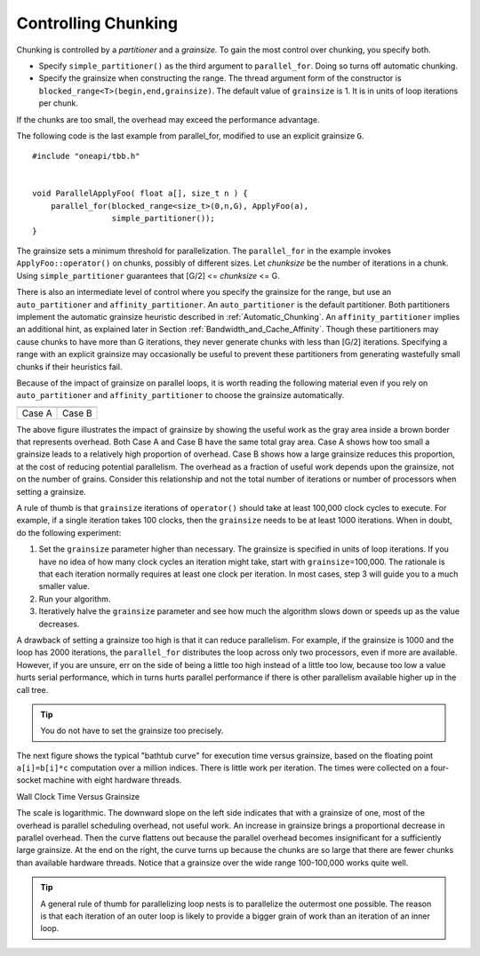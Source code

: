 .. _Controlling_Chunking:

Controlling Chunking
====================


Chunking is controlled by a *partitioner* and a *grainsize.*\  To gain
the most control over chunking, you specify both.


-  Specify ``simple_partitioner()`` as the third argument to
   ``parallel_for``. Doing so turns off automatic chunking.


-  Specify the grainsize when constructing the range. The thread
   argument form of the constructor is
   ``blocked_range<T>(begin,end,grainsize)``. The default value of
   ``grainsize`` is 1. It is in units of loop iterations per chunk.


If the chunks are too small, the overhead may exceed the performance
advantage.


The following code is the last example from parallel_for, modified to
use an explicit grainsize ``G``.


::


   #include "oneapi/tbb.h"
    

   void ParallelApplyFoo( float a[], size_t n ) {
       parallel_for(blocked_range<size_t>(0,n,G), ApplyFoo(a), 
                    simple_partitioner());
   }


The grainsize sets a minimum threshold for parallelization. The
``parallel_for`` in the example invokes ``ApplyFoo::operator()`` on
chunks, possibly of different sizes. Let *chunksize* be the number of
iterations in a chunk. Using ``simple_partitioner`` guarantees that
[G/2] <= *chunksize* <= G.


There is also an intermediate level of control where you specify the
grainsize for the range, but use an ``auto_partitioner`` and
``affinity_partitioner``. An ``auto_partitioner`` is the default
partitioner. Both partitioners implement the automatic grainsize
heuristic described in :ref:`Automatic_Chunking`. An
``affinity_partitioner`` implies an additional hint, as explained later
in Section :ref:`Bandwidth_and_Cache_Affinity`. Though these partitioners
may cause chunks to have more than G iterations, they never generate
chunks with less than [G/2] iterations. Specifying a range with an
explicit grainsize may occasionally be useful to prevent these
partitioners from generating wastefully small chunks if their heuristics
fail.


Because of the impact of grainsize on parallel loops, it is worth
reading the following material even if you rely on ``auto_partitioner``
and ``affinity_partitioner`` to choose the grainsize automatically.


.. container:: tablenoborder


   .. list-table:: 
      :header-rows: 1

      * -     |image0|
        -     |image1|
      * -     Case A     
        -     Case B     




The above figure illustrates the impact of grainsize by showing the
useful work as the gray area inside a brown border that represents
overhead. Both Case A and Case B have the same total gray area. Case A
shows how too small a grainsize leads to a relatively high proportion of
overhead. Case B shows how a large grainsize reduces this proportion, at
the cost of reducing potential parallelism. The overhead as a fraction
of useful work depends upon the grainsize, not on the number of grains.
Consider this relationship and not the total number of iterations or
number of processors when setting a grainsize.


A rule of thumb is that ``grainsize`` iterations of ``operator()``
should take at least 100,000 clock cycles to execute. For example, if a
single iteration takes 100 clocks, then the ``grainsize`` needs to be at
least 1000 iterations. When in doubt, do the following experiment:


#. Set the ``grainsize`` parameter higher than necessary. The grainsize
   is specified in units of loop iterations. If you have no idea of how
   many clock cycles an iteration might take, start with
   ``grainsize``\ =100,000. The rationale is that each iteration
   normally requires at least one clock per iteration. In most cases,
   step 3 will guide you to a much smaller value.


#. Run your algorithm.


#. Iteratively halve the ``grainsize`` parameter and see how much the
   algorithm slows down or speeds up as the value decreases.


A drawback of setting a grainsize too high is that it can reduce
parallelism. For example, if the grainsize is 1000 and the loop has 2000
iterations, the ``parallel_for`` distributes the loop across only two
processors, even if more are available. However, if you are unsure, err
on the side of being a little too high instead of a little too low,
because too low a value hurts serial performance, which in turns hurts
parallel performance if there is other parallelism available higher up
in the call tree.


.. tip:: 
   You do not have to set the grainsize too precisely.


The next figure shows the typical "bathtub curve" for execution time
versus grainsize, based on the floating point ``a[i]=b[i]*c``
computation over a million indices. There is little work per iteration.
The times were collected on a four-socket machine with eight hardware
threads.


.. container:: fignone
   :name: fig2


   Wall Clock Time Versus Grainsize
   |image2|


The scale is logarithmic. The downward slope on the left side indicates
that with a grainsize of one, most of the overhead is parallel
scheduling overhead, not useful work. An increase in grainsize brings a
proportional decrease in parallel overhead. Then the curve flattens out
because the parallel overhead becomes insignificant for a sufficiently
large grainsize. At the end on the right, the curve turns up because the
chunks are so large that there are fewer chunks than available hardware
threads. Notice that a grainsize over the wide range 100-100,000 works
quite well.


.. tip:: 
   A general rule of thumb for parallelizing loop nests is to
   parallelize the outermost one possible. The reason is that each
   iteration of an outer loop is likely to provide a bigger grain of
   work than an iteration of an inner loop.



.. |image0| image:: Images/image002.jpg
   :width: 161px
   :height: 163px
.. |image1| image:: Images/image004.jpg
   :width: 157px
   :height: 144px
.. |image2| image:: Images/image006.jpg
   :width: 462px
   :height: 193px

